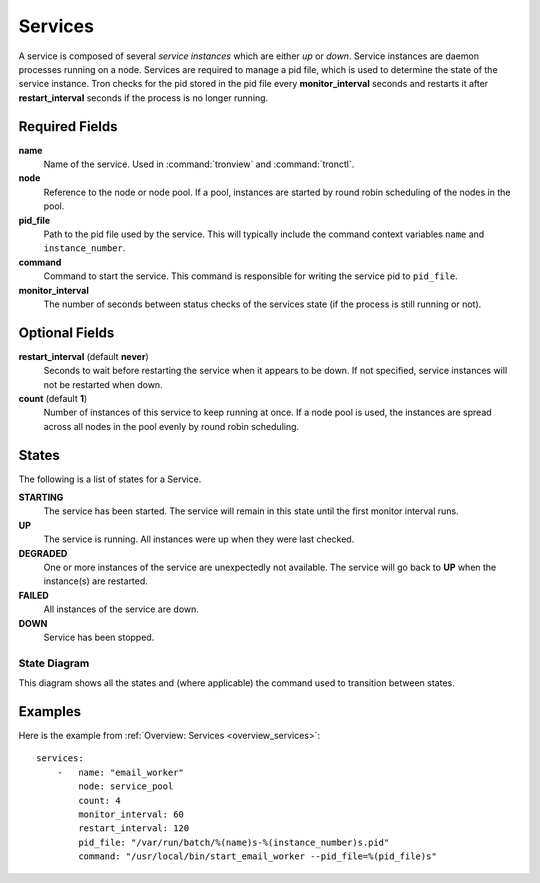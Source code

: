 Services
========

A service is composed of several *service instances* which are either `up` or
`down`. Service instances are daemon processes running on a node. Services
are required to manage a pid file, which is used to determine the state of
the service instance. Tron checks for the pid stored in the pid file every
**monitor_interval** seconds and restarts it after **restart_interval** seconds
if the process is no longer running.


Required Fields
---------------

**name**
    Name of the service. Used in :command:`tronview` and :command:`tronctl`.

**node**
    Reference to the node or node pool. If a pool, instances
    are started by round robin scheduling of the nodes in the pool.

**pid_file**
    Path to the pid file used by the service. This will typically include
    the command context variables ``name`` and ``instance_number``.

**command**
    Command to start the service. This command is responsible for writing the
    service pid to ``pid_file``.

**monitor_interval**
    The number of seconds between status checks of the services state (if the
    process is still running or not).

Optional Fields
---------------

**restart_interval** (default **never**)
    Seconds to wait before restarting the service when it appears to be
    down. If not specified, service instances will not be restarted when down.

**count** (default **1**)
    Number of instances of this service to keep running at once. If a node pool
    is used, the instances are spread across all nodes in the pool evenly by
    round robin scheduling.


States
------

The following is a list of states for a Service.

**STARTING**
    The service has been started. The service will remain in this state until
    the first monitor interval runs.

**UP**
    The service is running. All instances were up when they were last checked.

**DEGRADED**
    One or more instances of the service are unexpectedly not available. The
    service will go back to **UP** when the instance(s) are restarted.

**FAILED**
    All instances of the service are down.

**DOWN**
    Service has been stopped.

State Diagram
^^^^^^^^^^^^^

This diagram shows all the states and (where applicable) the command used to
transition between states.

.. image:: images/service.png
    :width: 680px

Examples
--------

Here is the example from :ref:`Overview: Services <overview_services>`::

    services:
        -   name: "email_worker"
            node: service_pool
            count: 4
            monitor_interval: 60
            restart_interval: 120
            pid_file: "/var/run/batch/%(name)s-%(instance_number)s.pid"
            command: "/usr/local/bin/start_email_worker --pid_file=%(pid_file)s"
